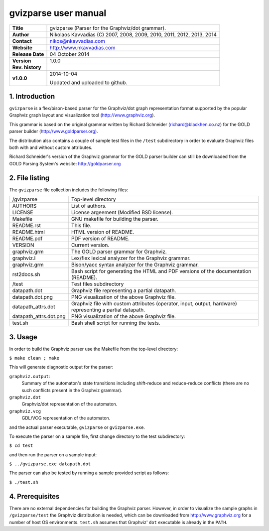 =======================
 gvizparse user manual
=======================

+-------------------+----------------------------------------------------------+
| **Title**         | gvizparse (Parser for the Graphviz/dot grammar).         |
+-------------------+----------------------------------------------------------+
| **Author**        | Nikolaos Kavvadias (C) 2007, 2008, 2009, 2010, 2011,     |
|                   | 2012, 2013, 2014                                         |
+-------------------+----------------------------------------------------------+
| **Contact**       | nikos@nkavvadias.com                                     |
+-------------------+----------------------------------------------------------+
| **Website**       | http://www.nkavvadias.com                                |
+-------------------+----------------------------------------------------------+
| **Release Date**  | 04 October 2014                                          |
+-------------------+----------------------------------------------------------+
| **Version**       | 1.0.0                                                    |
+-------------------+----------------------------------------------------------+
| **Rev. history**  |                                                          |
+-------------------+----------------------------------------------------------+
|        **v1.0.0** | 2014-10-04                                               |
|                   |                                                          |
|                   | Updated and uploaded to github.                          |
+-------------------+----------------------------------------------------------+


1. Introduction
===============

``gvizparse`` is a flex/bison-based parser for the Graphviz/dot graph 
representation format supported by the popular Graphviz graph layout and 
visualization tool (http://www.graphviz.org). 

This grammar is based on the original grammar written by Richard Schneider 
(richard@blackhen.co.nz) for the GOLD parser builder 
(http://www.goldparser.org).

The distribution also contains a couple of sample test files in the ``/test`` 
subdirectory in order to evaluate Graphviz files both with and without custom 
attributes. 

Richard Schneider's version of the Graphviz grammar for the GOLD parser builder 
can still be downloaded from the GOLD Parsing System's website: 
http://goldparser.org


2. File listing
===============

The ``gvizparse`` file collection includes the following files: 

+-----------------------+------------------------------------------------------+
| /gvizparse            | Top-level directory                                  |
+-----------------------+------------------------------------------------------+
| AUTHORS               | List of authors.                                     |
+-----------------------+------------------------------------------------------+
| LICENSE               | License argeement (Modified BSD license).            |
+-----------------------+------------------------------------------------------+
| Makefile              | GNU makefile for building the parser.                |
+-----------------------+------------------------------------------------------+
| README.rst            | This file.                                           |
+-----------------------+------------------------------------------------------+
| README.html           | HTML version of README.                              |
+-----------------------+------------------------------------------------------+
| README.pdf            | PDF version of README.                               |
+-----------------------+------------------------------------------------------+
| VERSION               | Current version.                                     |
+-----------------------+------------------------------------------------------+
| graphviz.grm          | The GOLD parser grammar for Graphviz.                |
+-----------------------+------------------------------------------------------+
| graphviz.l            | Lex/flex lexical analyzer for the Graphviz grammar.  |
+-----------------------+------------------------------------------------------+
| graphviz.grm          | Bison/yacc syntax analyzer for the Graphviz grammar. |
+-----------------------+------------------------------------------------------+
| rst2docs.sh           | Bash script for generating the HTML and PDF versions |
|                       | of the documentation (README).                       |
+-----------------------+------------------------------------------------------+
| /test                 | Test files subdirectory                              |
+-----------------------+------------------------------------------------------+
| datapath.dot          | Graphviz file representing a partial datapath.       |
+-----------------------+------------------------------------------------------+
| datapath.dot.png      | PNG visualization of the above Graphviz file.        |
+-----------------------+------------------------------------------------------+
| datapath_attrs.dot    | Graphviz file with custom attributes (operator,      |
|                       | input, output, hardware) representing a partial      |
|                       | datapath.                                            |
+-----------------------+------------------------------------------------------+
| datapath_attrs.dot.png| PNG visualization of the above Graphviz file.        |
+-----------------------+------------------------------------------------------+
| test.sh               | Bash shell script for running the tests.             |
+-----------------------+------------------------------------------------------+


3. Usage
========

In order to build the Graphviz parser use the Makefile from the top-level 
directory:

| ``$ make clean ; make``

This will generate diagnostic output for the parser:

``graphviz.output``: 
  Summary of the automaton's state transitions including shift-reduce and 
  reduce-reduce conflicts (there are no such conflicts present in the Graphviz 
  grammar).
``graphviz.dot``
  Graphviz/dot representation of the automaton.
``graphviz.vcg``
  GDL/VCG representation of the automaton.

and the actual parser executable, ``gvizparse`` or ``gvizparse.exe``.

To execute the parser on a sample file, first change directory to the test 
subdirectory:

| ``$ cd test``

and then run the parser on a sample input:

| ``$ ../gvizparse.exe datapath.dot``

The parser can also be tested by running a sample provided script as follows:

| ``$ ./test.sh``



4. Prerequisites
================

There are no external dependencies for building the Graphviz parser. However, 
in order to visualize the sample graphs in ``/gvizparse/test`` the Graphviz 
distribution is needed, which can be downloaded from http://www.graphviz.org 
for a number of host OS environments. ``test.sh`` assumes that Graphviz' 
``dot`` executable is already in the ``PATH``.
